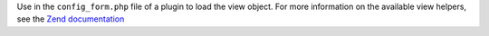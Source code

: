 Use in the ``config_form.php`` file of a plugin to load the view object. For more information on the available view helpers, see the `Zend documentation  <http://framework.zend.com/manual/2.0/en/modules/zend.view.helpers.html>`_

.. code-block:: php
  :emphasize-lines: 1,5

  <?php $view = get_view(); ?>

  <div class="inputs five columns omega">
    <p class="explanation"><?php echo __("Latitude of the map's initial center point, in degrees. Must be between -90 and 90."); ?></p>
    <?php echo $view->formText('default_latitude', get_option('geolocation_default_latitude')); ?>
  </div>

